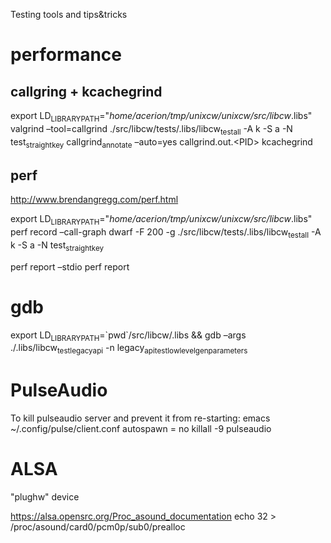 Testing tools and tips&tricks

* performance

** callgring + kcachegrind

export LD_LIBRARY_PATH="/home/acerion/tmp/unixcw/unixcw/src/libcw/.libs"
valgrind --tool=callgrind   ./src/libcw/tests/.libs/libcw_test_all -A k -S a -N test_straight_key
callgrind_annotate --auto=yes callgrind.out.<PID>
kcachegrind


** perf

http://www.brendangregg.com/perf.html

export LD_LIBRARY_PATH="/home/acerion/tmp/unixcw/unixcw/src/libcw/.libs"
perf record --call-graph dwarf -F 200  -g  ./src/libcw/tests/.libs/libcw_test_all -A k -S a -N test_straight_key
# Show data stored in ./perf.data
perf report --stdio
perf report



* gdb

export LD_LIBRARY_PATH=`pwd`/src/libcw/.libs  && gdb --args ./.libs/libcw_test_legacy_api -n legacy_api_test_low_level_gen_parameters

* PulseAudio

To kill pulseaudio server and prevent it from re-starting:
emacs ~/.config/pulse/client.conf
autospawn = no
killall -9 pulseaudio


* ALSA
"plughw" device


https://alsa.opensrc.org/Proc_asound_documentation
echo 32 > /proc/asound/card0/pcm0p/sub0/prealloc
